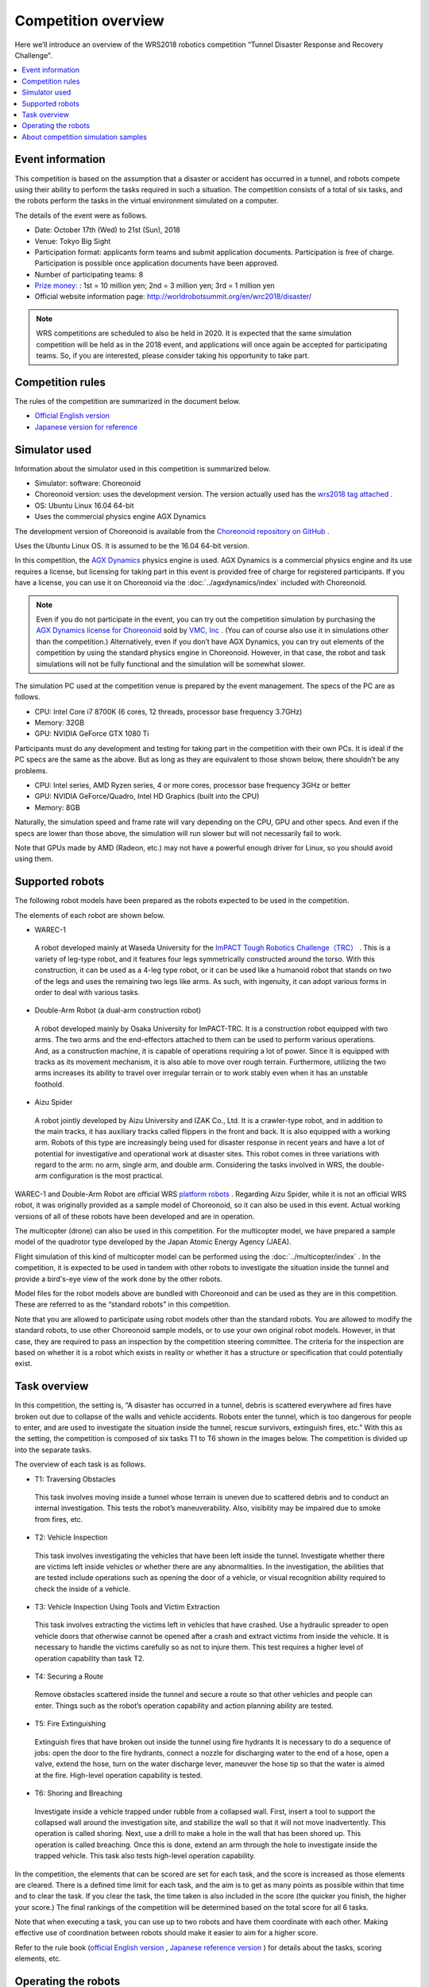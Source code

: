 Competition overview
====================

Here we’ll introduce an overview of the WRS2018 robotics competition “Tunnel Disaster Response and Recovery Challenge”.

.. contents::
   :local:

Event information
-----------------

This competition is based on the assumption that a disaster or accident has occurred in a tunnel, and robots compete using their ability to perform the tasks required in such a situation. The competition consists of a total of six tasks, and the robots perform the tasks in the virtual environment simulated on a computer.

The details of the event were as follows.

* Date: October 17th (Wed) to 21st (Sun), 2018
* Venue: Tokyo Big Sight
* Participation format: applicants form teams and submit application documents. Participation is free of charge. Participation is possible once application documents have been approved.
* Number of participating teams: 8
* `Prize money: <http://worldrobotsummit.org/download/guideline/prize_money_for_the_wrc2018_ja.pdf>`_ : 1st = 10 million yen; 2nd = 3 million yen; 3rd = 1 million yen
* Official website information page: http://worldrobotsummit.org/en/wrc2018/disaster/

.. note:: WRS competitions are scheduled to also be held in 2020. It is expected that the same simulation competition will be held as in the 2018 event, and applications will once again be accepted for participating teams. So, if you are interested, please consider taking his opportunity to take part.

.. _wrs2018_overview_rules:

Competition rules
-----------------

The rules of the competition are summarized in the document below.

* `Official English version <http://worldrobotsummit.org/download/rulebook-en/rulebook-Tunnel_Disaster_Response_and_Recovery_Challenge.pdf>`_ 
* `Japanese version for reference <http://worldrobotsummit.org/download/detailed-rules/detailed-rules-tunnel-disaster-response-and-recovery-challenge-ja.pdf>`_

.. _wrs2018_overview_simulator:

Simulator used
--------------

Information about the simulator used in this competition is summarized below.

* Simulator: software: Choreonoid
* Choreonoid version: uses the development version. The version actually used has the `wrs2018 tag attached <https://github.com/s-nakaoka/choreonoid/tree/wrs2018>`_ .
* OS: Ubuntu Linux 16.04 64-bit
* Uses the commercial physics engine AGX Dynamics

The development version of Choreonoid is available from the `Choreonoid repository on GitHub <https://github.com/s-nakaoka/choreonoid>`_ .

Uses the Ubuntu Linux OS. It is assumed to be the 16.04 64-bit version.

In this competition, the `AGX Dynamics <http://www.vmc-motion.com/14416057938792>`_  physics engine is used. AGX Dynamics is a commercial physics engine and its use requires a license, but licensing for taking part in this event is provided free of charge for registered participants. If you have a license, you can use it on Choreonoid via the :doc:`../agxdynamics/index` included with Choreonoid.

.. note:: Even if you do not participate in the event, you can try out the competition simulation by purchasing the `AGX Dynamics license for Choreonoid <http://www.vmc-motion.com/15135605209828>`_ sold by `VMC, Inc <http://www.vmc-motion.com/>`_ . (You can of course also use it in simulations other than the competition.) Alternatively, even if you don’t have AGX Dynamics, you can try out elements of the competition by using the standard physics engine in Choreonoid. However, in that case, the robot and task simulations will not be fully functional and the simulation will be somewhat slower.

The simulation PC used at the competition venue is prepared by the event management. The specs of the PC are as follows.

* CPU: Intel Core i7 8700K (6 cores, 12 threads, processor base frequency 3.7GHz)
* Memory: 32GB
* GPU: NVIDIA GeForce GTX 1080 Ti

Participants must do any development and testing for taking part in the competition with their own PCs. It is ideal if the PC specs are the same as the above. But as long as they are equivalent to those shown below, there shouldn’t be any problems.

* CPU: Intel series, AMD Ryzen series, 4 or more cores, processor base frequency 3GHz or better
* GPU: NVIDIA GeForce/Quadro, Intel HD Graphics (built into the CPU)
* Memory: 8GB

Naturally, the simulation speed and frame rate will vary depending on the CPU, GPU and other specs. And even if the specs are lower than those above, the simulation will run slower but will not necessarily fail to work.

Note that GPUs made by AMD (Radeon, etc.) may not have a powerful enough driver for Linux, so you should avoid using them.

.. _wrs2018_overview_robots:

Supported robots
----------------

The following robot models have been prepared as the robots expected to be used in the competition.

.. image:: images/wrs-robots.png

The elements of each robot are shown below.

* WAREC-1

 A robot developed mainly at Waseda University for the `ImPACT Tough Robotics Challenge（TRC） <http://www.jst.go.jp/impact/program/07.html>`_ . This is a variety of leg-type robot, and it features four legs symmetrically constructed around the torso. With this construction, it can be used as a 4-leg type robot, or it can be used like a humanoid robot that stands on two of the legs and uses the remaining two legs like arms. As such, with ingenuity, it can adopt various forms in order to deal with various tasks.

* Double-Arm Robot (a dual-arm construction robot)

 A robot developed mainly by Osaka University for ImPACT-TRC. It is a construction robot equipped with two arms. The two arms and the end-effectors attached to them can be used to perform various operations. And, as a construction machine, it is capable of operations requiring a lot of power. Since it is equipped with tracks as its movement mechanism, it is also able to move over rough terrain. Furthermore, utilizing the two arms increases its ability to travel over irregular terrain or to work stably even when it has an unstable foothold.
 
* Aizu Spider

 A robot jointly developed by Aizu University and IZAK Co., Ltd. It is a crawler-type robot, and in addition to the main tracks, it has auxiliary tracks called flippers in the front and back. It is also equipped with a working arm. Robots of this type are increasingly being used for disaster response in recent years and have a lot of potential for investigative and operational work at disaster sites. This robot comes in three variations with regard to the arm: no arm, single arm, and double arm. Considering the tasks involved in WRS, the double-arm configuration is the most practical.

WAREC-1 and Double-Arm Robot are official WRS `platform robots  <http://worldrobotsummit.org/download/201707/WRS_Disaster_Robotics_Category_A_standard_robot_platform_for_for_Simulation_Challenge_of_Tunnel_Disaster_Response_and_Recovery_Challenge-doc_jp.pdf>`_ . Regarding Aizu Spider, while it is not an official WRS robot, it was originally provided as a sample model of Choreonoid, so it can also be used in this event. Actual working versions of all of these robots have been developed and are in operation.

The multicopter (drone) can also be used in this competition. For the multicopter model, we have prepared a sample model of the quadrotor type developed by the Japan Atomic Energy Agency (JAEA).

.. image:: images/quadcopter.png

Flight simulation of this kind of multicopter model can be performed using the :doc:`../multicopter/index` . In the competition, it is expected to be used in tandem with other robots to investigate the situation inside the tunnel and provide a bird's-eye view of the work done by the other robots.

Model files for the robot models above are bundled with Choreonoid and can be used as they are in this competition. These are referred to as the “standard robots” in this competition.

Note that you are allowed to participate using robot models other than the standard robots. You are allowed to modify the standard robots, to use other Choreonoid sample models, or to use your own original robot models. However, in that case, they are required to pass an inspection by the competition steering committee. The criteria for the inspection are based on whether it is a robot which exists in reality or whether it has a structure or specification that could potentially exist.

Task overview
-------------

In this competition, the setting is, “A disaster has occurred in a tunnel, debris is scattered everywhere ad fires have broken out due to collapse of the walls and vehicle accidents. Robots enter the tunnel, which is too dangerous for people to enter, and are used to investigate the situation inside the tunnel, rescue survivors, extinguish fires, etc.” With this as the setting, the competition is composed of six tasks T1 to T6 shown in the images below. The competition is divided up into the separate tasks.

.. image:: images/sixtaskimages.png

The overview of each task is as follows.

* T1: Traversing Obstacles

 This task involves moving inside a tunnel whose terrain is uneven due to scattered debris and to conduct an internal investigation. This tests the robot’s maneuverability. Also, visibility may be impaired due to smoke from fires, etc.

* T2: Vehicle Inspection

 This task involves investigating the vehicles that have been left inside the tunnel. Investigate whether there are victims left inside vehicles or whether there are any abnormalities. In the investigation, the abilities that are tested include operations such as opening the door of a vehicle, or visual recognition ability required to check the inside of a vehicle.

* T3: Vehicle Inspection Using Tools and Victim Extraction

 This task involves extracting the victims left in vehicles that have crashed. Use a hydraulic spreader to open vehicle doors that otherwise cannot be opened after a crash and extract victims from inside the vehicle. It is necessary to handle the victims carefully so as not to injure them. This test requires a higher level of operation capability than task T2.
 
* T4:  Securing a Route

 Remove obstacles scattered inside the tunnel and secure a route so that other vehicles and people can enter. Things such as the robot’s operation capability and action planning ability are tested.

* T5: Fire Extinguishing

 Extinguish fires that have broken out inside the tunnel using fire hydrants It is necessary to do a sequence of jobs: open the door to the fire hydrants, connect a nozzle for discharging water to the end of a hose, open a valve, extend the hose, turn on the water discharge lever, maneuver the hose tip so that the water is aimed at the fire. High-level operation capability is tested.

* T6: Shoring and Breaching

 Investigate inside a vehicle trapped under rubble from a collapsed wall. First, insert a tool to support the collapsed wall around the investigation site, and stabilize the wall so that it will not move inadvertently. This operation is called shoring. Next, use a drill to make a hole in the wall that has been shored up. This operation is called breaching. Once this is done, extend an arm through the hole to investigate inside the trapped vehicle. This task also tests high-level operation capability.

In the competition, the elements that can be scored are set for each task, and the score is increased as those elements are cleared. There is a defined time limit for each task, and the aim is to get as many points as possible within that time and to clear the task. If you clear the task, the time taken is also included in the score (the quicker you finish, the higher your score.) The final rankings of the competition will be determined based on the total score for all 6 tasks.

Note that when executing a task, you can use up to two robots and have them coordinate with each other. Making effective use of coordination between robots should make it easier to aim for a higher score.

Refer to the rule book (`official English version  <http://worldrobotsummit.org/download/rulebook-en/rulebook-Tunnel_Disaster_Response_and_Recovery_Challenge.pdf>`_ , `Japanese reference version <http://worldrobotsummit.org/download/detailed-rules/detailed-rules-tunnel-disaster-response-and-recovery-challenge-ja.pdf>`_  ) for details about the tasks, scoring elements, etc.

.. _wrs2018_overview_operation:

Operating the robots
--------------------

Participants can prepare a set of robot control software to install and execute on the simulation PC. Control software is basically implemented as Choreonoid controller items. However, you can construct a control software system external to the controller items and connect this system with the controller items. In that case, you can use middleware such as ROS or OpenRTM. Either way, the simulation PC for operating the robot is equivalent to the control PC installed in an actual robot.

Only sensors mounted on the robot (camera, LiDAR sensor, force sensor, acceleration sensor, rate gyro, etc.) can be used to get information used to control the robot, such as its surroundings or current state. In other words, you control the robot in the same situation as you would the actual machine. Unlike with the actual machine, the simulator allows you to get things such as images from arbitrary viewpoints or the robot’s global coordinate values, but such information cannot be used for control.

It is allowed for the robot control software built on the simulation PC to run completely autonomously, as long as the robot can complete its operations. But because of the advanced tasks included in this competition, it is probably difficult for the robot’s operations to be done fully autonomously.

Therefore, it is also possible to prepare a separate operator’s PC and control the robot remotely from there. Participating teams should prepare and bring their own PCs for this purpose. The simulation PC and the PC for teleoperation should be networked and communicate by TCP/IP. Of course, you can use ROS or OpenRTM based on TCP/IP for this communication. If it is based on TCP/IP, you can use another communication system or your own proprietary communication system. However, note that the communication target on the simulation PC side only applies to the robot control system. It is prohibited to access the simulator directly from the teleoperation PC and get information that cannot originally be obtained by the robot.

The above structure can be represented graphically as shown below.

.. image:: images/teleop-overview.png

It is allowed to use multiple teleoperation PCs. However, the power capacity available for the operation PC is limited to 1500W, so your usage must stay within that range. Also, there is a fixed size of the table on which the operating PC is installed at the venue, so the devices have to fit in that space.

Also, there may be communication problems between the simulation PC and the teleoperation PC. Communication delays, packet loss, etc. This can also occur in an actual disaster scene. While communication problems are occurring, teleoperation may be hindered. When that happens, robots that are able to operate largely autonomously should be able to carry out their tasks efficiently. Whether or not communication problems occur, or how frequently they occur, in the actual competition will be adjusted by the competition management, taking into account the competition’s level of difficulty.

About competition simulation samples
------------------------------------

Samples are available for simulating this competition on Choreonoid. We will explain how to execute them and their details in the following section, so please try out these samples first. They will give you an idea of the competition’s outline and what preparations you need to make before participating. Then it is probably a good idea to modify the sample to suit your own robot model, control software, and teleoperation system.

